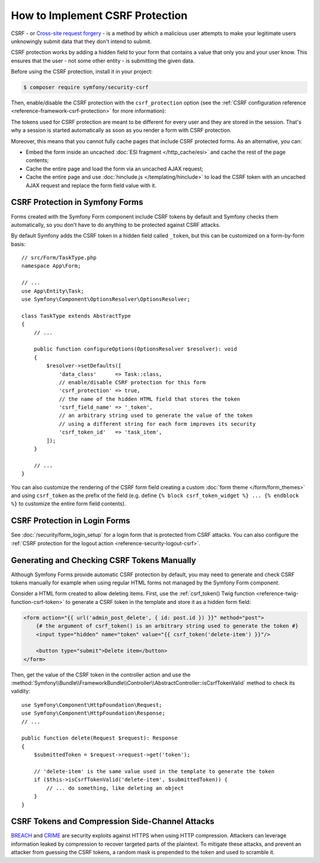 .. index::
    single: CSRF; CSRF protection

How to Implement CSRF Protection
================================

CSRF - or `Cross-site request forgery`_ - is a method by which a malicious
user attempts to make your legitimate users unknowingly submit data that
they don't intend to submit.

CSRF protection works by adding a hidden field to your form that contains a
value that only you and your user know. This ensures that the user - not some
other entity - is submitting the given data.

Before using the CSRF protection, install it in your project:

.. code-block:: terminal

    $ composer require symfony/security-csrf

Then, enable/disable the CSRF protection with the ``csrf_protection`` option
(see the :ref:`CSRF configuration reference <reference-framework-csrf-protection>`
for more information):

.. configuration-block::

    .. code-block:: yaml

        # config/packages/framework.yaml
        framework:
            # ...
            csrf_protection: ~

    .. code-block:: xml

        <!-- config/packages/framework.xml -->
        <?xml version="1.0" encoding="UTF-8" ?>
        <container xmlns="http://symfony.com/schema/dic/services"
            xmlns:xsi="http://www.w3.org/2001/XMLSchema-instance"
            xmlns:framework="http://symfony.com/schema/dic/symfony"
            xsi:schemaLocation="http://symfony.com/schema/dic/services
                https://symfony.com/schema/dic/services/services-1.0.xsd
                http://symfony.com/schema/dic/symfony
                https://symfony.com/schema/dic/symfony/symfony-1.0.xsd">

            <framework:config>
                <framework:csrf-protection enabled="true"/>
            </framework:config>
        </container>

    .. code-block:: php

        // config/packages/framework.php
        use Symfony\Config\FrameworkConfig;

        return static function (FrameworkConfig $framework) {
            $framework->csrfProtection()
                ->enabled(true)
            ;
        };

The tokens used for CSRF protection are meant to be different for every user and
they are stored in the session. That's why a session is started automatically as
soon as you render a form with CSRF protection.

.. _caching-pages-that-contain-csrf-protected-forms:

Moreover, this means that you cannot fully cache pages that include CSRF
protected forms. As an alternative, you can:

* Embed the form inside an uncached :doc:`ESI fragment </http_cache/esi>` and
  cache the rest of the page contents;
* Cache the entire page and load the form via an uncached AJAX request;
* Cache the entire page and use :doc:`hinclude.js </templating/hinclude>` to
  load the CSRF token with an uncached AJAX request and replace the form
  field value with it.

CSRF Protection in Symfony Forms
--------------------------------

Forms created with the Symfony Form component include CSRF tokens by default
and Symfony checks them automatically, so you don't have to do anything to be
protected against CSRF attacks.

.. _form-csrf-customization:

By default Symfony adds the CSRF token in a hidden field called ``_token``, but
this can be customized on a form-by-form basis::

    // src/Form/TaskType.php
    namespace App\Form;

    // ...
    use App\Entity\Task;
    use Symfony\Component\OptionsResolver\OptionsResolver;

    class TaskType extends AbstractType
    {
        // ...

        public function configureOptions(OptionsResolver $resolver): void
        {
            $resolver->setDefaults([
                'data_class'      => Task::class,
                // enable/disable CSRF protection for this form
                'csrf_protection' => true,
                // the name of the hidden HTML field that stores the token
                'csrf_field_name' => '_token',
                // an arbitrary string used to generate the value of the token
                // using a different string for each form improves its security
                'csrf_token_id'   => 'task_item',
            ]);
        }

        // ...
    }

You can also customize the rendering of the CSRF form field creating a custom
:doc:`form theme </form/form_themes>` and using ``csrf_token`` as the prefix of
the field (e.g. define ``{% block csrf_token_widget %} ... {% endblock %}`` to
customize the entire form field contents).

CSRF Protection in Login Forms
------------------------------

See :doc:`/security/form_login_setup` for a login form that is protected from
CSRF attacks. You can also configure the
:ref:`CSRF protection for the logout action <reference-security-logout-csrf>`.

.. _csrf-protection-in-html-forms:

Generating and Checking CSRF Tokens Manually
--------------------------------------------

Although Symfony Forms provide automatic CSRF protection by default, you may
need to generate and check CSRF tokens manually for example when using regular
HTML forms not managed by the Symfony Form component.

Consider a HTML form created to allow deleting items. First, use the
:ref:`csrf_token() Twig function <reference-twig-function-csrf-token>` to
generate a CSRF token in the template and store it as a hidden form field:

.. code-block:: html+twig

    <form action="{{ url('admin_post_delete', { id: post.id }) }}" method="post">
        {# the argument of csrf_token() is an arbitrary string used to generate the token #}
        <input type="hidden" name="token" value="{{ csrf_token('delete-item') }}"/>

        <button type="submit">Delete item</button>
    </form>

Then, get the value of the CSRF token in the controller action and use the
:method:`Symfony\\Bundle\\FrameworkBundle\\Controller\\AbstractController::isCsrfTokenValid`
method to check its validity::

    use Symfony\Component\HttpFoundation\Request;
    use Symfony\Component\HttpFoundation\Response;
    // ...

    public function delete(Request $request): Response
    {
        $submittedToken = $request->request->get('token');

        // 'delete-item' is the same value used in the template to generate the token
        if ($this->isCsrfTokenValid('delete-item', $submittedToken)) {
            // ... do something, like deleting an object
        }
    }

CSRF Tokens and Compression Side-Channel Attacks
------------------------------------------------

`BREACH`_ and `CRIME`_ are security exploits against HTTPS when using HTTP
compression. Attackers can leverage information leaked by compression to recover
targeted parts of the plaintext. To mitigate these attacks, and prevent an
attacker from guessing the CSRF tokens, a random mask is prepended to the token
and used to scramble it.

.. versionadded:: 5.3

    The randomization of tokens was introduced in Symfony 5.3

.. _`Cross-site request forgery`: https://en.wikipedia.org/wiki/Cross-site_request_forgery
.. _`BREACH`: https://en.wikipedia.org/wiki/BREACH
.. _`CRIME`: https://en.wikipedia.org/wiki/CRIME
